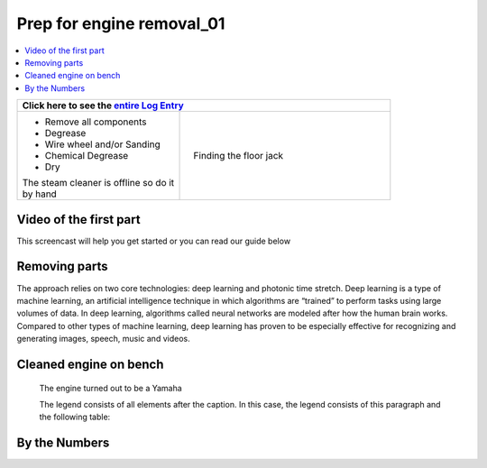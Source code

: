 Prep for engine removal_01
==========================

.. contents::
   :local:
   :depth: 1

+--------------------------------------------------+------------------------------------------------------------------+
| Click here to see the `entire Log Entry <engine_20190715.html>`__                                                   |
+==================================================+==================================================================+
| * Remove all components                          | .. figure:: ./_static/images/extract.jpeg                        |
| * Degrease                                       |    :align: right                                                 |
| * Wire wheel and/or Sanding                      |    :figwidth: 300px                                              |
| * Chemical Degrease                              |    :target: ./_static/images/extract.jpeg                        |
| * Dry                                            |                                                                  |
|                                                  |    Finding the floor jack                                        |
| | The steam cleaner is offline so do it          |                                                                  |
| | by hand                                        |                                                                  |
+--------------------------------------------------+------------------------------------------------------------------+

Video of the first part
-----------------------

This screencast will help you get started or you can
read our guide below


.. raw:: html

    <div style="text-align: center; margin-bottom: 2em;">
    <iframe width="100%" height="350" src="https://www.youtube.com/embed/JKCC4Tcx18A?rel=0" frameborder="0" allow="autoplay; encrypted-media" allowfullscreen></iframe>
    </div>

Removing parts
--------------

The approach relies on two core technologies: deep learning and photonic time stretch. Deep learning is a type of machine learning, an artificial intelligence technique in which algorithms are “trained” to perform tasks using large volumes of data. In deep learning, algorithms called neural networks are modeled after how the human brain works. Compared to other types of machine learning, deep learning has proven to be especially effective for recognizing and generating images, speech, music and videos.

Cleaned engine on bench
-----------------------

.. figure:: ./_static/images/out.jpeg
   :scale: 50 %
   :alt: map to buried treasure

   The engine turned out to be a Yamaha

   The legend consists of all elements after the caption.  In this
   case, the legend consists of this paragraph and the following
   table:

By the Numbers   
--------------


.. raw:: html

    <script type="text/javascript" class="init">
  $(document).ready(function() {
    var table = $('#example').DataTable({
      "paging":   false,
      "searching":   false,
      "initComplete": function (settings, json) {
        this.api().columns('.sum').every(function () {
            var column = this;
            var sum = column
               .data()
               .reduce(function (a, b) {
                   a = parseFloat(a, 10);
                   if(isNaN(a)){ a = 0; }
                   b = parseFloat(b, 10);
                   if(isNaN(b)){ b = 0; }
                   return a + b;
               });
            $(column.footer()).html(sum);
        });
      }
    });
    });
    </script>
    <table id="example" class="display table table-bordered" style="width:100%">
    <thead>
    <tr>
    <th> #  </th><th align="left"> Parts & 3rd-party Labor</th><th align="left"> Source         </th><th class="sum">       Cost</th><th class="sum">My Time</th>
    </tr>
    </thead>
    <tfoot>
        <tr>
            <th></th>
            <th></th>
            <th align="right">Sums</th>
            <th align="right"></th>
            <th align="right"></th>
        </tr>
    </tfoot>
    <tbody>
    <!-- dbRowsParts -->


.. raw:: html

    <tr>
    <td> 1  </td><td> Axle Nut                   </td><td> <a href="https://yambits.co.uk/">Yamabits<a>               </td><td align="right">       8.79</td><th  align="right">   1.00</th>
    </tr>
    <tr>
    <td> 2  </td><td> Piston                     </td><td> Yamaha Dealer                                    </td><td align="right">     128.43</td><th  align="right">   6.25</th>
     </tr>
    <tr>
    <td> 1  </td><td> My time/Labor to fit pins  </td><td>                                                  </td><td align="right">           </td><th  align="right">   2.00</th>
     </tr>
    <tr>
    <td> 1  </td><td> Bore/hone block            </td><td> Valley Machine                                   </td><td align="right">     300.00</td><th  align="right">   1.00</th>
     </tr>
    </tbody>
    </table>
